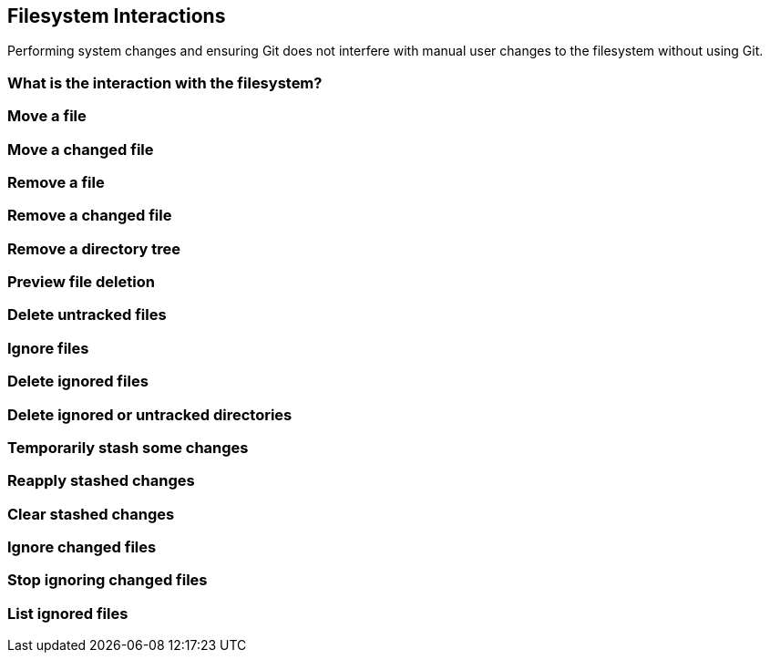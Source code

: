 == Filesystem Interactions
Performing system changes and ensuring Git does not interfere with
manual user changes to the filesystem without using Git.

=== What is the interaction with the filesystem?

=== Move a file

=== Move a changed file

=== Remove a file

=== Remove a changed file

=== Remove a directory tree

=== Preview file deletion

=== Delete untracked files

=== Ignore files

=== Delete ignored files

=== Delete ignored or untracked directories

=== Temporarily stash some changes

=== Reapply stashed changes

=== Clear stashed changes

=== Ignore changed files

=== Stop ignoring changed files

=== List ignored files
